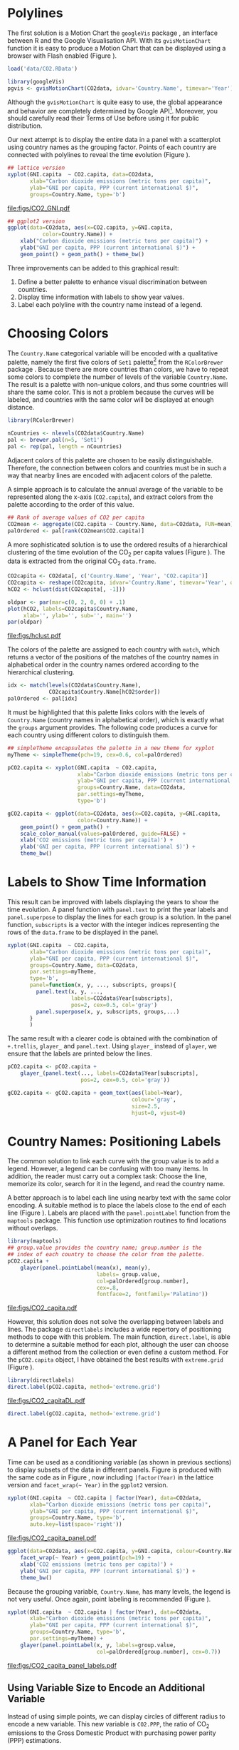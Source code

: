 #+PROPERTY:  header-args :tangle /home/oscar/github/spacetime-vis/timeComplementary.R :eval no-export
#+OPTIONS: ^:nil
#+BIND: org-export-latex-image-default-option "height=0.45\\textheight"

#+begin_src R :exports none
  ##################################################################
  ## Source code for the book: "Displaying time series, spatial and
  ## space-time data with R"
  
  ## Copyright (C) 2013-2012 Oscar Perpiñán Lamigueiro
  
  ## This program is free software you can redistribute it and/or modify
  ## it under the terms of the GNU General Public License as published
  ## by the Free Software Foundation; either version 2 of the License,
  ## or (at your option) any later version.
   
  ## This program is distributed in the hope that it will be useful, but
  ## WITHOUT ANY WARRANTY; without even the implied warranty of
  ## MERCHANTABILITY or FITNESS FOR A PARTICULAR PURPOSE.  See the GNU
  ## General Public License for more details.
   
  ## You should have received a copy of the GNU General Public License
  ## along with this program; if not, write to the Free Software
  ## Foundation, Inc., 59 Temple Place - Suite 330, Boston, MA
  ## 02111-1307, USA.
  ####################################################################
#+end_src

#+begin_src R :exports none :tangle no
  setwd('~/Dropbox/chapman/book/')
#+end_src

#+begin_src R :exports none  
    ##################################################################
    ## Initial configuration
    ##################################################################
    ## Clone or download the repository and set the working directory
    ## with setwd to the folder where the repository is located.
  
    library(lattice)
    library(ggplot2)
    library(latticeExtra)
    library(zoo)
    
    myTheme <- custom.theme.2(pch=19, cex=0.7,
                              region=rev(brewer.pal(9, 'YlOrRd')),
                              symbol = brewer.pal(n=8, name = "Dark2"))
    myTheme$strip.background$col='transparent'
    myTheme$strip.shingle$col='transparent'
    myTheme$strip.border$col='transparent'
    
    xscale.components.custom <- function(...){
        ans <- xscale.components.default(...)
        ans$top=FALSE
        ans}
    yscale.components.custom <- function(...){
        ans <- yscale.components.default(...)
        ans$right=FALSE
        ans}
    myArgs <- list(as.table=TRUE,
                   between=list(x=0.5, y=0.2),
                   xscale.components = xscale.components.custom,
                   yscale.components = yscale.components.custom)
    defaultArgs <- lattice.options()$default.args
    
    lattice.options(default.theme = myTheme,
                    default.args = modifyList(defaultArgs, myArgs))
  ##################################################################
#+end_src

* Polylines
#+begin_src R :exports none
##################################################################
## Polylines
##################################################################
#+end_src

The first solution is a Motion Chart the =googleVis= package
\cite{Gesmann.deCastillo2011}, an interface between R and the Google
Visualisation API. With its =gvisMotionChart= function it is easy to
produce a Motion Chart that can be displayed using a browser with
Flash enabled (Figure \ref{fig:googleVis}).

#+begin_src R
  load('data/CO2.RData')
#+end_src



#+BEGIN_EXPORT latex
\index{Data!CO2@$CO_2$}
\index{Data!World Bank}
\index{Packages!googleVis@\texttt{googleVis}}
#+END_EXPORT

#+begin_src R :eval no-export
  library(googleVis)
  pgvis <- gvisMotionChart(CO2data, idvar='Country.Name', timevar='Year')
#+end_src

#+BEGIN_EXPORT latex
  \begin{figure}
    \centering
    \includegraphics[width=\textwidth]{figs/googleVis}
    \caption{Snapshot of a Motion Chart produced with googleVis.}
    \label{fig:googleVis}
  \end{figure}
#+END_EXPORT


#+begin_src R :exports none :eval no-export
print(pgvis, 'html', file='figs/googleVis.html')
#+end_src

# plot(pvgis)
# print(pgvis, 'html', file='figs/googleVis.html')
# vignette of googleVis
# 1. Go to http://www.macromedia.com/support/documentation/en/flashplayer/help/settings_manager04.html
# 2. Click on the dropbox which says 'Edit location' and choose 'add location'
# 3. Click 'browse for folder'
# 4. Choose the folder in which you saved your html file
# 5. Click OK

Although the =gvisMotionChart= is quite easy to use, the global
appearance and behavior are completely determined by Google
API[fn:3]. Moreover, you should carefully read their Terms of Use
before using it for public distribution.

Our next attempt is to display the entire data in a panel with a
scatterplot using country names as the grouping factor. Points of each
country are connected with polylines to reveal the time evolution
(Figure \ref{fig:CO2-GNI}).
#+begin_src R :results output graphics :exports both :file "figs/CO2_GNI.pdf" 
  ## lattice version
  xyplot(GNI.capita  ~ CO2.capita, data=CO2data,
         xlab="Carbon dioxide emissions (metric tons per capita)",
         ylab="GNI per capita, PPP (current international $)",
         groups=Country.Name, type='b')
#+end_src

#+CAPTION: GNI per capita versus $\mathrm{CO_2}$ emissions per capita (=lattice= version).
#+LABEL: fig:CO2-GNI
#+RESULTS:
[[file:figs/CO2_GNI.pdf]]

#+begin_src R :eval no-export
  ## ggplot2 version
  ggplot(data=CO2data, aes(x=CO2.capita, y=GNI.capita,
             color=Country.Name)) +
      xlab("Carbon dioxide emissions (metric tons per capita)") +
      ylab("GNI per capita, PPP (current international $)") +
      geom_point() + geom_path() + theme_bw()
#+end_src

Three improvements can be added to this graphical result: 
1. Define a better palette to enhance visual discrimination between
   countries.
2. Display time information with labels to show year values.
3. Label each polyline with the country name instead of a legend.
 
* Choosing Colors
#+begin_src R :exports none
  ##################################################################
  ## Choosing colors
  ##################################################################
#+end_src

The =Country.Name= categorical variable will be encoded with a
qualitative palette, namely the first five colors of =Set1=
palette[fn:2] from the =RColorBrewer= package
\cite{Neuwirth2011}. Because there are more countries than colors, we
have to repeat some colors to complete the number of levels of the
variable =Country.Name=. The result is a palette with non-unique
colors, and thus some countries will share the same color. This is not
a problem because the curves will be labeled, and countries with the
same color will be displayed at enough distance.

#+BEGIN_EXPORT latex
\index{Packages!RColorBrewer@\texttt{RColorBrewer}}
\index{brewer.pal@\texttt{brewer.pal}}
#+END_EXPORT

#+begin_src R 
  library(RColorBrewer)
  
  nCountries <- nlevels(CO2data$Country.Name)
  pal <- brewer.pal(n=5, 'Set1')
  pal <- rep(pal, length = nCountries)
#+end_src

Adjacent colors of this palette are chosen to be easily
distinguishable. Therefore, the connection between colors and
countries must be in such a way that nearby lines are encoded
with adjacent colors of the palette.

A simple approach is to calculate the annual average of the
variable to be represented along the x-axis (=CO2.capita=), and
extract colors from the palette according to the order of this
value.  

#+BEGIN_EXPORT latex
\index{aggregate@\texttt{aggregate}}
#+END_EXPORT

#+begin_src R 
  ## Rank of average values of CO2 per capita
  CO2mean <- aggregate(CO2.capita ~ Country.Name, data=CO2data, FUN=mean)
  palOrdered <- pal[rank(CO2mean$CO2.capita)]  
#+end_src

A more sophisticated solution is to use the ordered results of a
hierarchical clustering of the time evolution of the $\mathrm{CO_2}$ per capita
values (Figure \ref{fig:hclustCO2}). The data is extracted from the
original $\mathrm{CO_2}$ =data.frame=.  

#+BEGIN_EXPORT latex
\index{hclust@\texttt{hclust}}
#+END_EXPORT

#+begin_src R :results output graphics :exports both :file "figs/hclust.pdf" 
  CO2capita <- CO2data[, c('Country.Name', 'Year', 'CO2.capita')]
  CO2capita <- reshape(CO2capita, idvar='Country.Name', timevar='Year', direction='wide')
  hCO2 <- hclust(dist(CO2capita[, -1]))
  
  oldpar <- par(mar=c(0, 2, 0, 0) + .1)
  plot(hCO2, labels=CO2capita$Country.Name,
       xlab='', ylab='', sub='', main='')
  par(oldpar)
#+end_src

#+CAPTION: Hierarchical clustering of the time evolution of $\mathrm{CO_2}$ per capita values.
#+LABEL: fig:hclustCO2
#+RESULTS:
[[file:figs/hclust.pdf]]


The colors of the palette are assigned to each country with =match=,
which returns a vector of the positions of the matches of the country
names in alphabetical order in the country names ordered according to
the hierarchical clustering.
#+begin_src R 
  idx <- match(levels(CO2data$Country.Name), 
               CO2capita$Country.Name[hCO2$order])
  palOrdered <- pal[idx]  
#+end_src
It must be highlighted that this palette links colors with the levels
of =Country.Name= (country names in alphabetical order), which is
exactly what the =groups= argument provides. The following code
produces a curve for each country using different colors to
distinguish them.

#+BEGIN_EXPORT latex
\index{simpleTheme@\texttt{simpleTheme}}
#+END_EXPORT

#+begin_src R 
  ## simpleTheme encapsulates the palette in a new theme for xyplot
  myTheme <- simpleTheme(pch=19, cex=0.6, col=palOrdered)
  
  pCO2.capita <- xyplot(GNI.capita  ~ CO2.capita,
                        xlab="Carbon dioxide emissions (metric tons per capita)",
                        ylab="GNI per capita, PPP (current international $)",
                        groups=Country.Name, data=CO2data,
                        par.settings=myTheme,
                        type='b')
#+end_src

#+begin_src R 
  gCO2.capita <- ggplot(data=CO2data, aes(x=CO2.capita, y=GNI.capita,
                        color=Country.Name)) +
      geom_point() + geom_path() +
      scale_color_manual(values=palOrdered, guide=FALSE) +
      xlab('CO2 emissions (metric tons per capita)') +
      ylab('GNI per capita, PPP (current international $)') +
      theme_bw()
#+end_src

* Labels to Show Time Information
#+begin_src R :exports none
##################################################################
## Labels to show time information
##################################################################
#+end_src
This result can be improved with labels displaying the years to show
the time evolution.  A panel function with =panel.text= to print the
year labels and =panel.superpose= to display the lines for each group
is a solution. In the panel function, =subscripts= is a vector with
the integer indices representing the rows of the =data.frame= to be
displayed in the panel.

#+BEGIN_EXPORT latex
\index{panel.text@\texttt{panel.text}}
\index{subscripts@\texttt{subscripts}} \index{Panel function}
\index{panel.superpose@\texttt{panel.superpose}}
#+END_EXPORT

#+begin_src R :eval no-export
  xyplot(GNI.capita  ~ CO2.capita,
         xlab="Carbon dioxide emissions (metric tons per capita)",
         ylab="GNI per capita, PPP (current international $)",
         groups=Country.Name, data=CO2data,
         par.settings=myTheme,
         type='b', 
         panel=function(x, y, ..., subscripts, groups){
           panel.text(x, y, ...,
                      labels=CO2data$Year[subscripts],
                      pos=2, cex=0.5, col='gray')
           panel.superpose(x, y, subscripts, groups,...)
         }
         )
#+end_src

The same result with a clearer code is obtained with the combination
of =+.trellis=, =glayer_= and =panel.text=. Using =glayer_= instead of
=glayer=, we ensure that the labels are printed below the lines.

#+BEGIN_EXPORT latex
\index{Packages!latticeExtra@\texttt{latticeExtra}}
\index{glayer@\texttt{glayer}}
\index{+.trellis@\texttt{+.trellis}}
#+END_EXPORT

#+begin_src R
  pCO2.capita <- pCO2.capita +
      glayer_(panel.text(..., labels=CO2data$Year[subscripts],
                         pos=2, cex=0.5, col='gray'))
#+end_src

#+begin_src R 
  gCO2.capita <- gCO2.capita + geom_text(aes(label=Year),
                                         colour='gray',
                                         size=2.5,
                                         hjust=0, vjust=0)
  
#+end_src

* Country Names: Positioning Labels
#+begin_src R :exports none
  ##################################################################
  ## Country names: positioning labels
  ##################################################################
#+end_src

The common solution to link each curve with the group value is to add
a legend. However, a legend can be confusing with too many items. In
addition, the reader must carry out a complex task: Choose the line,
memorize its color, search for it in the legend, and read the country
name.

A better approach is to label each line using nearby text with the
same color encoding. A suitable method is to place the labels
close to the end of each line (Figure
\ref{fig:CO2-GNI-glayer}). Labels are placed with the
=panel.pointLabel= function from the =maptools= package. This
function use optimization routines to find locations without
overlaps.

#+BEGIN_EXPORT latex
\index{group.value@\texttt{group.value}}
\index{group.number@\texttt{group.number}}
#+END_EXPORT

#+begin_src R :results output graphics :exports both :file "figs/CO2_capita.pdf" 
  library(maptools)  
  ## group.value provides the country name; group.number is the
  ## index of each country to choose the color from the palette.
  pCO2.capita +
      glayer(panel.pointLabel(mean(x), mean(y),
                              labels= group.value,
                              col=palOrdered[group.number],
                              cex=.8,
                              fontface=2, fontfamily='Palatino'))
#+end_src

#+CAPTION: $\mathrm{CO_2}$ emissions versus GNI per capita. Labels are placed with =panel.pointLabel=.
#+LABEL: fig:CO2-GNI-glayer
#+RESULTS:
[[file:figs/CO2_capita.pdf]]

# #+begin_src R 
#   gCO2.capita + geom_text(aes(label=Country.Name), hjust=0, vjust=0, size=4)
# #+end_src

However, this solution does not solve the overlapping between labels
and lines. The package =directlabels= \cite{Hocking2013} includes a
wide repertory of positioning methods to cope with this problem. The
main function, =direct.label=, is able to determine a suitable method
for each plot, although the user can choose a different method from
the collection or even define a custom method. For the =pCO2.capita=
object, I have obtained the best results with =extreme.grid= (Figure
\ref{fig:CO2-GNI-DL}).

#+BEGIN_EXPORT latex
\index{Packages!directlabels@\texttt{directlabels}}
\index{direct.label@\texttt{direct.label}}
#+END_EXPORT

#+begin_src R :results output graphics :exports both :file "figs/CO2_capitaDL.pdf"
  library(directlabels)
  direct.label(pCO2.capita, method='extreme.grid')
#+end_src

#+CAPTION: $\mathrm{CO_2}$ emissions versus GNI per capita. Labels are placed with the \texttt{extreme.grid} method of the \texttt{directlabels} package.
#+LABEL: fig:CO2-GNI-DL 
#+RESULTS:
[[file:figs/CO2_capitaDL.pdf]]

#+begin_src R 
  direct.label(gCO2.capita, method='extreme.grid')
#+end_src

* A Panel for Each Year
#+begin_src R :exports none
  ##################################################################
  ## A panel for each year
  ##################################################################
#+end_src

Time can be used as a conditioning variable (as shown in previous
sections) to display subsets of the data in different panels. Figure
\ref{fig:CO2-GNI-panel} is produced with the same code as in Figure
\ref{fig:CO2-GNI}, now including =|factor(Year)= in the lattice
version and =facet_wrap(~ Year)= in the =ggplot2= version.

#+begin_src R :results output graphics :exports both :file "figs/CO2_capita_panel.pdf"
  xyplot(GNI.capita  ~ CO2.capita | factor(Year), data=CO2data,
         xlab="Carbon dioxide emissions (metric tons per capita)",
         ylab="GNI per capita, PPP (current international $)",
         groups=Country.Name, type='b',
         auto.key=list(space='right'))
#+end_src

#+CAPTION: $\mathrm{CO_2}$ emissions versus GNI per capita with a panel for each year.
#+LABEL: fig:CO2-GNI-panel
#+RESULTS:
[[file:figs/CO2_capita_panel.pdf]]

#+begin_src R :eval no-export
  ggplot(data=CO2data, aes(x=CO2.capita, y=GNI.capita, colour=Country.Name)) +
      facet_wrap(~ Year) + geom_point(pch=19) + 
      xlab('CO2 emissions (metric tons per capita)') +
      ylab('GNI per capita, PPP (current international $)') +
      theme_bw()
#+end_src

Because the grouping variable, =Country.Name=, has many levels, the
legend is not very useful. Once again, point labeling is recommended
(Figure \ref{fig:CO2-GNI-panel-labels}).

#+begin_src R :results output graphics :exports both :file "figs/CO2_capita_panel_labels.pdf"
  xyplot(GNI.capita  ~ CO2.capita | factor(Year), data=CO2data,
         xlab="Carbon dioxide emissions (metric tons per capita)",
         ylab="GNI per capita, PPP (current international $)",
         groups=Country.Name, type='b',
         par.settings=myTheme) + 
      glayer(panel.pointLabel(x, y, labels=group.value,
                              col=palOrdered[group.number], cex=0.7))
#+end_src

#+CAPTION: $\mathrm{CO_2}$ emissions versus GNI per capita with a panel for each year.
#+LABEL: fig:CO2-GNI-panel-labels
#+RESULTS:
[[file:figs/CO2_capita_panel_labels.pdf]]

** \floweroneleft Using Variable Size to Encode an Additional Variable
#+begin_src R :exports none
##################################################################
## Using variable size to encode an additional variable
##################################################################
#+end_src
Instead of using simple points, we can display circles of
different radius to encode a new variable. This new variable is
=CO2.PPP=, the ratio of $\mathrm{CO_2}$ emissions to the Gross Domestic
Product with purchasing power parity (PPP) estimations.

To use this numeric variable as an additional grouping factor, its range must be divided into different classes. The typical solution is to use =cut= to coerce the numeric variable into a =factor= whose levels correspond to uniform intervals, which could be unrelated to the data distribution. The =classInt= package \cite{Bivand2013} provides several methods to partition data into classes based on natural groups in the data distribution.

#+BEGIN_EXPORT latex
\index{Packages!classInt@\texttt{classInt}}
\index{classIntervals@\texttt{classIntervals}}
#+END_EXPORT

#+begin_src R 
  library(classInt)
  z <- CO2data$CO2.PPP
  intervals <- classIntervals(z, n=4, style='fisher')
#+end_src

Although the functions of this package are mainly intended to create color palettes for maps, the results can also be associated to point sizes. =cex.key= defines the sequence of sizes (to be displayed in the legend) associated with each =CO2.PPP= using the =findCols= function.
#+begin_src R 
  nInt <- length(intervals$brks) - 1
  cex.key <- seq(0.5, 1.8, length=nInt)
  
  idx <- findCols(intervals)
  CO2data$cexPoints <- cex.key[idx]
#+end_src

The graphic will display information on two variables (=GNI.capita= and =CO2.capita= in the vertical and horizontal axes, respectively) with a conditioning variable (=Year=) and two grouping variables (=Country.Name=, and =CO2.PPP= through =cexPoints=) (Figure \ref{fig:CO2pointsGG}).

#+begin_src R :results output graphics :exports both :file "figs/CO2pointsGG.pdf" 
  ggplot(data=CO2data, aes(x=CO2.capita, y=GNI.capita, colour=Country.Name)) +
      facet_wrap(~ Year) + geom_point(aes(size=cexPoints), pch=19) +
      xlab('Carbon dioxide emissions (metric tons per capita)') +
      ylab('GNI per capita, PPP (current international $)') +
      theme_bw()
#+end_src

#+CAPTION: $\mathrm{CO_2}$ emissions versus GNI per capita for different intervals of the ratio of $\mathrm{CO_2}$ emissions to the GDP PPP estimations.
#+LABEL: fig:CO2pointsGG
#+RESULTS:
[[file:figs/CO2pointsGG.pdf]]

The =auto.key= mechanism of the =lattice= version is not able to cope with two grouping variables. Therefore, the legend, whose main componens are the labels (=intervals=) and the point sizes (=cex.key=), should be defined manually (Figure \ref{fig:CO2points}). 

#+BEGIN_EXPORT latex
\index{panel.text@\texttt{panel.text}}
\index{panel.groups@\texttt{panel.groups}}
\index{panel.superpose@\texttt{panel.superpose}}
#+END_EXPORT

#+begin_src R :results output graphics :exports both :file "figs/CO2points.pdf" 
op <- options(digits=2)
tab <- print(intervals)
options(op)
  
key <- list(space='right',
            title=expression(CO[2]/GNI.PPP),
            cex.title=1,
            ## Labels of the key are the intervals strings
            text=list(labels=names(tab), cex=0.85),
            ## Points sizes are defined with cex.key
            points=list(col='black', pch=19,
                cex=cex.key, alpha=0.7))

  
xyplot(GNI.capita ~ CO2.capita|factor(Year), data=CO2data,
       xlab="Carbon dioxide emissions (metric tons per capita)",
       ylab="GNI per capita, PPP (current international $)",
       groups=Country.Name, key=key, alpha=0.7,
       panel = panel.superpose,
       panel.groups = function(x, y,
           subscripts, group.number, group.value, ...){
           panel.xyplot(x, y,
                        col = palOrdered[group.number],
                        cex = CO2data$cexPoints[subscripts])
           panel.pointLabel(x, y, labels=group.value,
                            col=palOrdered[group.number],
                            cex=0.7)
       }
       ) 
#+end_src

#+CAPTION: $\mathrm{CO_2}$ emissions versus GNI per capita for different intervals of the ratio of $\mathrm{CO_2}$ emissions to the GDP PPP estimations.
#+LABEL: fig:CO2points 
#+RESULTS:
[[file:figs/CO2points.pdf]]

* \floweroneleft Traveling Bubbles
#+begin_src R :exports none
  ##################################################################
  ## Travelling bubbles
  ##################################################################
#+end_src

The final solution to display this multivariate time series is with
animation via the function =grid.animate= of the =gridSVG=
package. We will mimic the Trendalyzer/Motion Chart solution, using
traveling bubbles of different colors and with radius proportional to
=CO2.PPP=.

The first step is to draw the initial state of the bubbles. Their
colors are again defined by the =palOrdered= palette, although the
=adjustcolor= function is used for a ligther =fill= color. Because
there will not be a legend, there is no need to define class
intervals, and thus the radius is directly proportional to the value
of =CO2data$CO2.PPP=.

#+BEGIN_EXPORT latex
\index{Packages!gridSVG@\texttt{gridSVG}}
#+END_EXPORT

#+begin_src R 
  library(gridSVG)
  
  xyplot(GNI.capita ~ CO2.capita, data=CO2data,
         xlab="Carbon dioxide emissions (metric tons per capita)",
         ylab="GNI per capita, PPP (current international $)",
         subset=Year==2000, groups=Country.Name,
         ## The limits of the graphic are defined
         ## with the entire dataset
         xlim=extendrange(CO2data$CO2.capita),
         ylim=extendrange(CO2data$GNI.capita),
         panel=function(x, y, ..., subscripts, groups) {
           color <- palOrdered[groups[subscripts]]
           radius <- CO2data$CO2.PPP[subscripts]
           ## Size of labels
           cex <- 1.1*sqrt(radius)
           ## Bubbles
           grid.circle(x, y, default.units="native",
                       r=radius*unit(.25, "inch"),
                       name=trellis.grobname("points", type="panel"),
                       gp=gpar(col=color,
                         ## Fill color ligther than border
                         fill=adjustcolor(color, alpha=.5),
                         lwd=2))
           ## Country labels
           grid.text(label=groups[subscripts],
                     x=unit(x, 'native'),
                     ## Labels above each bubble
                     y=unit(y, 'native') + 1.5 * radius *unit(.25, 'inch'),
                     name=trellis.grobname('labels', type='panel'),
                     gp=gpar(col=color, cex=cex))
         })
#+end_src

From this initial state, =grid.animate= creates a collection of
animated graphical objects with the result of =animUnit=. This
function produces a set of values that will be interpreted by
=grid.animate= as intermediate states of a feature of the graphical
object. Thus, the bubbles will travel across the values defined by
=x_points= and =y_points=, while their labels will use =x_points= and
=x_labels=.

The use of =rep=TRUE= ensures that the animation will be repeated
indefinitely.

#+BEGIN_EXPORT latex
\index{animUnit@\texttt{animUnit}}
\index{grid.animate@\texttt{grid.animate}}
#+END_EXPORT

#+begin_src R  
  ## Duration in seconds of the animation
  duration <- 20
  
  nCountries <- nlevels(CO2data$Country.Name)
  years <- unique(CO2data$Year)
  nYears <- length(years)
  
  ## Intermediate positions of the bubbles
  x_points <- animUnit(unit(CO2data$CO2.capita, 'native'),
                       id=rep(seq_len(nCountries), each=nYears))
  y_points <- animUnit(unit(CO2data$GNI.capita, 'native'),
                       id=rep(seq_len(nCountries), each=nYears))
  ## Intermediate positions of the labels
  y_labels <- animUnit(unit(CO2data$GNI.capita, 'native') +
                       1.5 * CO2data$CO2.PPP * unit(.25, 'inch'),
                       id=rep(seq_len(nCountries), each=nYears))
  ## Intermediate sizes of the bubbles
  size <- animUnit(CO2data$CO2.PPP * unit(.25, 'inch'),
                       id=rep(seq_len(nCountries), each=nYears))
  
  grid.animate(trellis.grobname("points", type="panel", row=1, col=1),
               duration=duration,
               x=x_points,
               y=y_points,
               r=size,
               rep=TRUE)
  
  grid.animate(trellis.grobname("labels", type="panel", row=1, col=1),
               duration=duration,
               x=x_points,
               y=y_labels,
               rep=TRUE)
  
#+end_src

A bit of interactivity can be added with the =grid.hyperlink=
function. For example, the following code adds the corresponding
Wikipedia link to a mouse click on each bubble.

#+BEGIN_EXPORT latex
\index{grid.hyperlink@\texttt{grid.hyperlink}}
#+END_EXPORT

#+begin_src R
  countries <- unique(CO2data$Country.Name)
  URL <- paste('http://en.wikipedia.org/wiki/', countries, sep='')
  grid.hyperlink(trellis.grobname('points', type='panel', row=1, col=1),
                 URL, group=FALSE)
  
#+end_src

Finally, the time information: The year is printed in the lower
right corner, using the =visibility= attribute of an animated
=textGrob= object to show and hide the values.
#+begin_src R
  visibility <- matrix("hidden", nrow=nYears, ncol=nYears)
  diag(visibility) <- "visible"
  yearText <- animateGrob(garnishGrob(textGrob(years, .9, .15,
                                               name="year",
                                               gp=gpar(cex=2, col="grey")),
                                      visibility="hidden"),
                          duration=20,
                          visibility=visibility,
                          rep=TRUE)
  grid.draw(yearText)
#+end_src

The SVG file produced with =grid.export= is available at the website
of the book (Figure \ref{fig:bubblesSVG}). Because this animation does
not trace the paths, Figure \ref{fig:CO2-GNI-DL} provides this
information as a static complement.

#+BEGIN_EXPORT latex
\index{grid.export@\texttt{grid.export}}
#+END_EXPORT

#+begin_src R
  grid.export("figs/bubbles.svg")
#+end_src

#+BEGIN_EXPORT latex
\begin{figure}
  \centering
  \includegraphics[width=\textwidth]{figs/bubbles.png}
  \caption{Animated bubbles produced with \texttt{gridSVG}.}
  \label{fig:bubblesSVG}
\end{figure}
#+END_EXPORT

Now, sit down in your favorite easy chair and watch the magistral
video "200 Countries, 200 Years, 4 Minutes"[fn:4]. After that, you are
ready to open the SVG file of traveling bubbles: It is easier, a short
time period with less than twenty countries.

* Footnotes

[fn:2] http://colorbrewer2.org/

[fn:3] You should read the Google API Terms of Service before using
  =googleVis=: https://developers.google.com/terms/.

[fn:4] http://www.gapminder.org/videos/200-years-that-changed-the-world-bbc/

